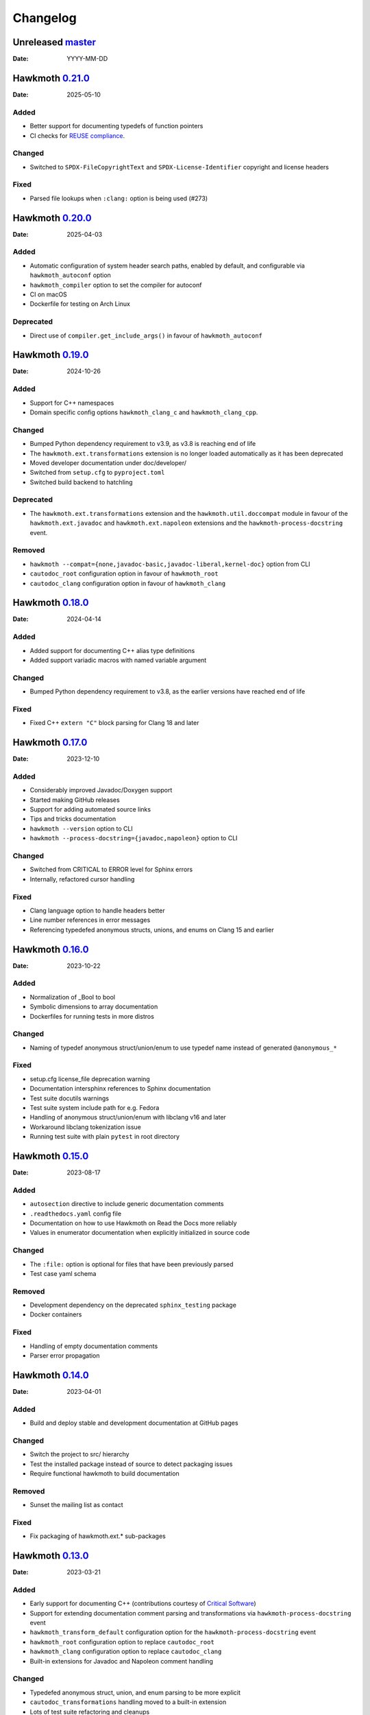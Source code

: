 .. SPDX-FileCopyrightText: 2021 Jani Nikula <jani@nikula.org>
.. SPDX-License-Identifier: BSD-2-Clause

Changelog
=========

Unreleased `master`_
--------------------

:Date: YYYY-MM-DD

Hawkmoth `0.21.0`_
------------------

:Date: 2025-05-10

Added
~~~~~

* Better support for documenting typedefs of function pointers
* CI checks for `REUSE compliance`_.

.. _REUSE compliance: https://reuse.software/

Changed
~~~~~~~

* Switched to ``SPDX-FileCopyrightText`` and ``SPDX-License-Identifier``
  copyright and license headers

Fixed
~~~~~

* Parsed file lookups when ``:clang:`` option is being used (#273)

Hawkmoth `0.20.0`_
------------------

:Date: 2025-04-03

Added
~~~~~

* Automatic configuration of system header search paths, enabled by default, and
  configurable via ``hawkmoth_autoconf`` option
* ``hawkmoth_compiler`` option to set the compiler for autoconf
* CI on macOS
* Dockerfile for testing on Arch Linux

Deprecated
~~~~~~~~~~

* Direct use of ``compiler.get_include_args()`` in favour of ``hawkmoth_autoconf``

Hawkmoth `0.19.0`_
------------------

:Date: 2024-10-26

Added
~~~~~

* Support for C++ namespaces
* Domain specific config options ``hawkmoth_clang_c`` and
  ``hawkmoth_clang_cpp``.

Changed
~~~~~~~

* Bumped Python dependency requirement to v3.9, as v3.8 is reaching end of life
* The ``hawkmoth.ext.transformations`` extension is no longer loaded
  automatically as it has been deprecated
* Moved developer documentation under doc/developer/
* Switched from ``setup.cfg`` to ``pyproject.toml``
* Switched build backend to hatchling

Deprecated
~~~~~~~~~~

* The ``hawkmoth.ext.transformations`` extension and the
  ``hawkmoth.util.doccompat`` module in favour of the ``hawkmoth.ext.javadoc``
  and ``hawkmoth.ext.napoleon`` extensions and the
  ``hawkmoth-process-docstring`` event.

Removed
~~~~~~~

* ``hawkmoth --compat={none,javadoc-basic,javadoc-liberal,kernel-doc}`` option
  from CLI
* ``cautodoc_root`` configuration option in favour of ``hawkmoth_root``
* ``cautodoc_clang`` configuration option in favour of ``hawkmoth_clang``

Hawkmoth `0.18.0`_
------------------

:Date: 2024-04-14

Added
~~~~~

* Added support for documenting C++ alias type definitions
* Added support variadic macros with named variable argument

Changed
~~~~~~~

* Bumped Python dependency requirement to v3.8, as the earlier versions have
  reached end of life

Fixed
~~~~~

* Fixed C++ ``extern "C"`` block parsing for Clang 18 and later

Hawkmoth `0.17.0`_
------------------

:Date: 2023-12-10

Added
~~~~~

* Considerably improved Javadoc/Doxygen support
* Started making GitHub releases
* Support for adding automated source links
* Tips and tricks documentation
* ``hawkmoth --version`` option to CLI
* ``hawkmoth --process-docstring={javadoc,napoleon}`` option to CLI

Changed
~~~~~~~

* Switched from CRITICAL to ERROR level for Sphinx errors
* Internally, refactored cursor handling

Fixed
~~~~~

* Clang language option to handle headers better
* Line number references in error messages
* Referencing typedefed anonymous structs, unions, and enums on Clang 15 and earlier

Hawkmoth `0.16.0`_
------------------

:Date: 2023-10-22

Added
~~~~~

* Normalization of _Bool to bool
* Symbolic dimensions to array documentation
* Dockerfiles for running tests in more distros

Changed
~~~~~~~

* Naming of typedef anonymous struct/union/enum to use typedef name instead of
  generated ``@anonymous_*``

Fixed
~~~~~

* setup.cfg license_file deprecation warning
* Documentation intersphinx references to Sphinx documentation
* Test suite docutils warnings
* Test suite system include path for e.g. Fedora
* Handling of anonymous struct/union/enum with libclang v16 and later
* Workaround libclang tokenization issue
* Running test suite with plain ``pytest`` in root directory

Hawkmoth `0.15.0`_
------------------

:Date: 2023-08-17

Added
~~~~~

* ``autosection`` directive to include generic documentation comments
* ``.readthedocs.yaml`` config file
* Documentation on how to use Hawkmoth on Read the Docs more reliably
* Values in enumerator documentation when explicitly initialized in source code

Changed
~~~~~~~

* The ``:file:`` option is optional for files that have been previously parsed
* Test case yaml schema

Removed
~~~~~~~

* Development dependency on the deprecated ``sphinx_testing`` package
* Docker containers

Fixed
~~~~~

* Handling of empty documentation comments
* Parser error propagation

Hawkmoth `0.14.0`_
------------------

:Date: 2023-04-01

Added
~~~~~

* Build and deploy stable and development documentation at GitHub pages

Changed
~~~~~~~

* Switch the project to src/ hierarchy
* Test the installed package instead of source to detect packaging issues
* Require functional hawkmoth to build documentation

Removed
~~~~~~~

* Sunset the mailing list as contact

Fixed
~~~~~

* Fix packaging of hawkmoth.ext.* sub-packages

Hawkmoth `0.13.0`_
------------------

:Date: 2023-03-21

Added
~~~~~

* Early support for documenting C++ (contributions courtesy of `Critical Software`_)
* Support for extending documentation comment parsing and transformations via
  ``hawkmoth-process-docstring`` event
* ``hawkmoth_transform_default`` configuration option for the
  ``hawkmoth-process-docstring`` event
* ``hawkmoth_root`` configuration option to replace ``cautodoc_root``
* ``hawkmoth_clang`` configuration option to replace ``cautodoc_clang``
* Built-in extensions for Javadoc and Napoleon comment handling

.. _Critical Software: https://www.criticalsoftware.com/

Changed
~~~~~~~

* Typedefed anonymous struct, union, and enum parsing to be more explicit
* ``cautodoc_transformations`` handling moved to a built-in extension
* Lots of test suite refactoring and cleanups

Deprecated
~~~~~~~~~~

* ``cautodoc_root`` configuration option in favour of ``hawkmoth_root``
* ``cautodoc_clang`` configuration option in favour of ``hawkmoth_clang``

Removed
~~~~~~~

* ``cautodoc_compat`` configuration option
* ``compat`` directive option

Hawkmoth `0.12.0`_
------------------

:Date: 2022-12-13

Added
~~~~~

* Parsing for function pointer argument names
* Guide to contributing
* Troubleshooting documentation
* Install 'hawkmoth' command-line tool for debugging
* GitHub CI automation
* Overview documentation for the tests

Changed
~~~~~~~

* Log Clang and parser warnings at default Sphinx verbosity level
* Bumped Docker container Sphinx version to 5.3.0
* Cleaned up examples section of the documentation

Fixed
~~~~~

* Fix whitespace in the output
* Fix function definitions with void parameter list as opposed to empty
* Fix parser warnings on documentation comments in unexpected locations
* Fix Clang warnings from examples in 'make html'

Hawkmoth `0.11.0`_
------------------

:Date: 2022-04-03

Fixed
~~~~~

* Fix handling of anonymous enums, structs and unions for Clang 13
* Fix handling of arrays of pointers

Hawkmoth `0.10.0`_
------------------

:Date: 2021-10-30

Changed
~~~~~~~

* More internal testing refactoring
* Use flake8 to enforce style

Fixed
~~~~~

* Fix handling of anonymous enums, structs and unions

Hawkmoth `0.9.0`_
-----------------

:Date: 2021-09-30

Added
~~~~~

* New fine-grained documentation directives ``c:autovar``, ``c:autotype``,
  ``c:automacro``, ``c:autofunction``, ``c:autostruct``, ``c:autounion``, and
  ``c:autoenum``
* Dockerfiles for Docker Hub container images

Changed
~~~~~~~

* Major internal implementation and testing refactoring
* IRC channel moved to OFTC IRC network

Fixed
~~~~~

* Documentation comment line prefix/indent removal (#64)
* Hawkmoth documentation on Read the Docs

Hawkmoth `0.8.0`_
-----------------

:Date: 2021-05-21

Added
~~~~~

* Helper for discovering and configuring system include path
* Transform functionality for comment conversion

Changed
~~~~~~~

* Extension ``cautodoc_clang`` configuration option must now be a Python list
* Directive ``clang`` option now extends instead of overrides ``cautodoc_clang``
* Bumped Python dependency requirement to v3.6 for f-strings
* Switched to pytest for testing
* Switched to static packaging metadata
* Deprecated compat functionality in favour of transformations

Fixed
~~~~~

* Array function parameter documentation
* Function pointers with qualifiers such as const

Hawkmoth `0.7.0`_
-----------------

:Date: 2021-01-29

Added
~~~~~

* Retroactively written changelog
* Helper and documentation for using Hawkmoth on Read the Docs

Changed
~~~~~~~

* Switched to semantic versioning

Fixed
~~~~~

* Array member documentation in structs and unions
* Function pointer documentation
* Clang diagnostics without a file; e.g. on command-line parameter errors

Hawkmoth `0.6`_
---------------

:Date: 2020-12-30

Added
~~~~~

* Support for Sphinx v3.0 and later
* Use new Sphinx features for macro, struct, union, enum and enumerator
  documentation
* Detailed installation instructions
* Simple Dockerfile for testing
* requirements.txt and virtual environment helper

Changed
~~~~~~~

* General documentation improvements
* Fallback code for documentation builds without Hawkmoth

Removed
~~~~~~~

* Sphinx v1.x and v2.x support

Fixed
~~~~~

* Array variable documentation

Hawkmoth `0.5`_
---------------

:Date: 2020-01-25

Changed
~~~~~~~

* Bumped development status to beta
* Improved macro documentation test cases
* Improved function documentation test cases

Deprecated
~~~~~~~~~~

* Last version to support Sphinx versions v1.x and v2.x.

Fixed
~~~~~

* Documentation of non-prototyped functions

Hawkmoth `0.4`_
---------------

:Date: 2019-06-08

Added
~~~~~

* Support for propagating Clang diagnostics to Sphinx

Changed
~~~~~~~

* Rename hawkmoth parser module
* Testing updates

Hawkmoth `0.3`_
---------------

:Date: 2019-01-29

Changed
~~~~~~~

* Python packaging update
* Testing updates

Hawkmoth `0.2`_
---------------

:Date: 2019-01-26

Added
~~~~~

* Python packaging
* Support for variadic function documentation
* Support for variadic macro documentation

Changed
~~~~~~~

* Parser refactoring
* Testing overhaul, switch to sphinx_testing

.. _master: https://github.com/jnikula/hawkmoth/compare/v0.21.0..master
.. _0.21.0: https://github.com/jnikula/hawkmoth/compare/v0.20.0..v0.21.0
.. _0.20.0: https://github.com/jnikula/hawkmoth/compare/v0.19.0..v0.20.0
.. _0.19.0: https://github.com/jnikula/hawkmoth/compare/v0.18.0..v0.19.0
.. _0.18.0: https://github.com/jnikula/hawkmoth/compare/v0.17.0..v0.18.0
.. _0.17.0: https://github.com/jnikula/hawkmoth/compare/v0.16.0..v0.17.0
.. _0.16.0: https://github.com/jnikula/hawkmoth/compare/v0.15.0..v0.16.0
.. _0.15.0: https://github.com/jnikula/hawkmoth/compare/v0.14.0..v0.15.0
.. _0.14.0: https://github.com/jnikula/hawkmoth/compare/v0.13.0..v0.14.0
.. _0.13.0: https://github.com/jnikula/hawkmoth/compare/v0.12.0..v0.13.0
.. _0.12.0: https://github.com/jnikula/hawkmoth/compare/v0.11.0..v0.12.0
.. _0.11.0: https://github.com/jnikula/hawkmoth/compare/v0.10.0..v0.11.0
.. _0.10.0: https://github.com/jnikula/hawkmoth/compare/v0.9.0..v0.10.0
.. _0.9.0: https://github.com/jnikula/hawkmoth/compare/v0.8.0..v0.9.0
.. _0.8.0: https://github.com/jnikula/hawkmoth/compare/v0.7.0..v0.8.0
.. _0.7.0: https://github.com/jnikula/hawkmoth/compare/v0.6..v0.7.0
.. _0.6: https://github.com/jnikula/hawkmoth/compare/v0.5..v0.6
.. _0.5: https://github.com/jnikula/hawkmoth/compare/v0.4..v0.5
.. _0.4: https://github.com/jnikula/hawkmoth/compare/v0.3..v0.4
.. _0.3: https://github.com/jnikula/hawkmoth/compare/v0.2..v0.3
.. _0.2: https://github.com/jnikula/hawkmoth/compare/1105c87c1078..v0.2

